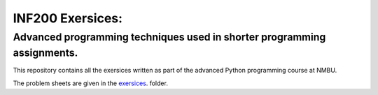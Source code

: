 INF200 Exersices:
=================

Advanced programming techniques used in shorter programming assignments.
-------------------

This repository contains all the exersices written as part of the
advanced Python programming course at NMBU.

The problem sheets are given in the `exersices
<exersices>`_. folder.
